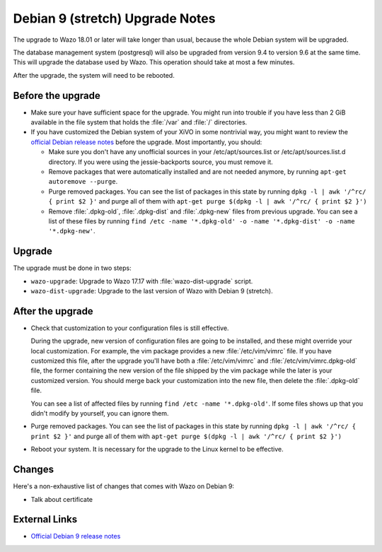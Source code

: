 ********************************
Debian 9 (stretch) Upgrade Notes
********************************

The upgrade to Wazo 18.01 or later will take longer than usual, because the whole Debian system will
be upgraded.

The database management system (postgresql) will also be upgraded from version 9.4 to version 9.6 at
the same time. This will upgrade the database used by Wazo. This operation should take at most a
few minutes.

After the upgrade, the system will need to be rebooted.


Before the upgrade
==================

* Make sure your have sufficient space for the upgrade. You might run into trouble if you have less
  than 2 GiB available in the file system that holds the :file:`/var` and :file:`/` directories.

* If you have customized the Debian system of your XiVO in some nontrivial way, you might want to
  review the `official Debian release notes <https://www.debian.org/releases/stretch/releasenotes>`_
  before the upgrade. Most importantly, you should:

  * Make sure you don't have any unofficial sources in your /etc/apt/sources.list or
    /etc/apt/sources.list.d directory. If you were using the jessie-backports source, you must
    remove it.

  * Remove packages that were automatically installed and are not needed anymore, by running
    ``apt-get autoremove --purge``.

  * Purge removed packages. You can see the list of packages in this state by running ``dpkg -l |
    awk '/^rc/ { print $2 }'`` and purge all of them with ``apt-get purge $(dpkg -l | awk '/^rc/ { print $2 }')``

  * Remove :file:`.dpkg-old`, :file:`.dpkg-dist` and :file:`.dpkg-new` files from previous upgrade.
    You can see a list of these files by running ``find /etc -name '*.dpkg-old' -o -name '*.dpkg-dist' -o -name '*.dpkg-new'``.


Upgrade
=======

The upgrade must be done in two steps:

* ``wazo-upgrade``: Upgrade to Wazo 17.17 with :file:`wazo-dist-upgrade` script.
* ``wazo-dist-upgrade``: Upgrade to the last version of Wazo with Debian 9 (stretch).


After the upgrade
=================

* Check that customization to your configuration files is still effective.

  During the upgrade, new version of configuration files are going to be installed, and these might
  override your local customization. For example, the vim package provides a new :file:`/etc/vim/vimrc`
  file. If you have customized this file, after the upgrade you'll have both a :file:`/etc/vim/vimrc` and
  :file:`/etc/vim/vimrc.dpkg-old` file, the former containing the new version of the file shipped by
  the vim package while the later is your customized version. You should merge back your
  customization into the new file, then delete the :file:`.dpkg-old` file.

  You can see a list of affected files by running ``find /etc -name '*.dpkg-old'``. If some files
  shows up that you didn't modify by yourself, you can ignore them.

* Purge removed packages. You can see the list of packages in this state by running ``dpkg -l |
  awk '/^rc/ { print $2 }'`` and purge all of them with ``apt-get purge $(dpkg -l | awk '/^rc/ { print $2 }')``

* Reboot your system. It is necessary for the upgrade to the Linux kernel to be effective.


Changes
=======

Here's a non-exhaustive list of changes that comes with Wazo on Debian 9:

* Talk about certificate


External Links
==============

* `Official Debian 9 release notes <https://www.debian.org/releases/stretch/releasenotes>`_
